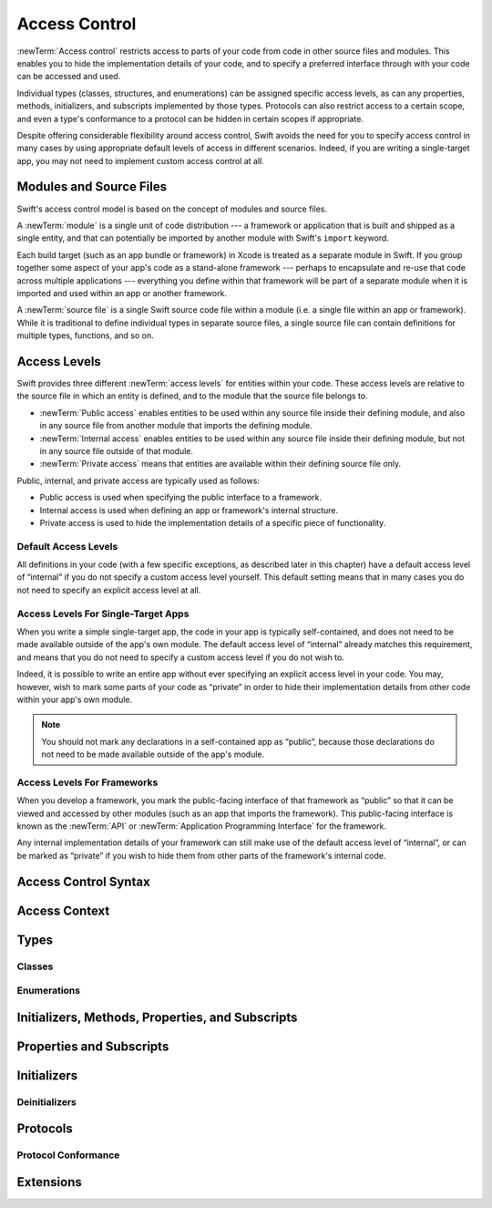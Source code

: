 Access Control
==============

.. see swift/trunk/test/Sema/accessibility.swift for test cases

.. principle: no entity can be defined in terms of another entity that has less accessibility
.. the general principle is that an entity cannot be defined in terms of another entity with less accessibility

:newTerm:`Access control` restricts access to parts of your code
from code in other source files and modules.
This enables you to hide the implementation details of your code,
and to specify a preferred interface through with your code can be accessed and used.

Individual types (classes, structures, and enumerations)
can be assigned specific access levels,
as can any properties, methods, initializers, and subscripts implemented by those types.
Protocols can also restrict access to a certain scope,
and even a type's conformance to a protocol can be hidden in certain scopes if appropriate.

Despite offering considerable flexibility around access control,
Swift avoids the need for you to specify access control in many cases
by using appropriate default levels of access in different scenarios.
Indeed, if you are writing a single-target app,
you may not need to implement custom access control at all.

Modules and Source Files
------------------------

Swift's access control model is based on the concept of modules and source files.

A :newTerm:`module` is a single unit of code distribution ---
a framework or application that is built and shipped as a single entity,
and that can potentially be imported by another module with Swift's ``import`` keyword.

Each build target (such as an app bundle or framework) in Xcode
is treated as a separate module in Swift.
If you group together some aspect of your app's code as a stand-alone framework ---
perhaps to encapsulate and re-use that code across multiple applications ---
everything you define within that framework will be part of a separate module
when it is imported and used within an app or another framework.

A :newTerm:`source file` is a single Swift source code file within a module
(i.e. a single file within an app or framework).
While it is traditional to define individual types in separate source files,
a single source file can contain definitions for multiple types, functions, and so on.

Access Levels
-------------

Swift provides three different :newTerm:`access levels` for entities within your code.
These access levels are relative to the source file in which an entity is defined,
and to the module that the source file belongs to.

* :newTerm:`Public access`
  enables entities to be used within any source file inside their defining module,
  and also in any source file from another module that imports the defining module.

* :newTerm:`Internal access`
  enables entities to be used within any source file inside their defining module,
  but not in any source file outside of that module.

* :newTerm:`Private access`
  means that entities are available within their defining source file only.

Public, internal, and private access are typically used as follows:

* Public access is used when specifying the public interface to a framework.
* Internal access is used when defining an app or framework's internal structure.
* Private access is used to hide the implementation details of
  a specific piece of functionality.

Default Access Levels
~~~~~~~~~~~~~~~~~~~~~

All definitions in your code
(with a few specific exceptions, as described later in this chapter)
have a default access level of “internal”
if you do not specify a custom access level yourself.
This default setting means that in many cases you do not need to specify
an explicit access level at all.

Access Levels For Single-Target Apps
~~~~~~~~~~~~~~~~~~~~~~~~~~~~~~~~~~~~

When you write a simple single-target app,
the code in your app is typically self-contained,
and does not need to be made available outside of the app's own module.
The default access level of “internal” already matches this requirement,
and means that you do not need to specify a custom access level if you do not wish to.

Indeed, it is possible to write an entire app without ever specifying
an explicit access level in your code.
You may, however, wish to mark some parts of your code as “private”
in order to hide their implementation details from other code within your app's own module.

.. note::

   You should not mark any declarations in a self-contained app as “public”,
   because those declarations do not need to be made available outside of the app's module.

Access Levels For Frameworks
~~~~~~~~~~~~~~~~~~~~~~~~~~~~

When you develop a framework,
you mark the public-facing interface of that framework
as “public” so that it can be viewed and accessed by other modules
(such as an app that imports the framework).
This public-facing interface is known as the :newTerm:`API`
or :newTerm:`Application Programming Interface` for the framework.

Any internal implementation details of your framework can still make use of
the default access level of “internal”,
or can be marked as “private” if you wish to hide them from
other parts of the framework's internal code.

Access Control Syntax
---------------------

.. write the private / internal / public keyword after any attributes, but before the introducer
.. show some examples

Access Context
--------------

.. access to a particular entity is considered relative to the current access context
.. describe what an access context is, with an example
.. brief description of what "access scope" means in Swift (app, framework, file)
.. the access context of an entity is the current file (if ``private``), the current module (if ``internal``), or the current program (if ``public``)
.. a reference to an entity may only be written within the entity's accessibility context

Types
-----

.. can specify access control for an entire type
.. a struct, enum, or class may be used as a type whenever it is accessible

.. (duplicated below) if the type's accessibility is ``private``, the accessibility of its members defaults to ``private``
.. (duplicated below) if the type's accessibility is ``internal`` or ``public``, the accessibility of its members defaults to ``internal``

.. a nominal type's accessibility is the same as the accessibility of the nominal declaration itself

.. a generic type's accessibility is the minimum of the accessibility of the base type and the accessibility of all generic argument types

.. a tuple type's accessibility is the minimum of the accessibility of its elements

.. a function type's accessibility is the minimum accessibility of its input and return types (unless specified to be more private on the function itself?)
.. conversely, a function type may not contain a type with a more private access level than the function's explicitly-specified level (r19519)

.. typealiases are distinct types for access control
.. a typealias may have any accessibility less than or equal to the accessibility of the type it aliases (r19428)
.. that is, a ``private`` typealias can refer to an ``public`` type, but not the other way around
.. this includes associated types used to satisfy protocol conformances

.. a global function, constant, or variable may have any accessibility less than or equal to the accessibility of its type (or compound type, for functions and tuples)
.. that is, a ``private`` global constant can be defined in terms of a type that is ``public``, but not the other way around

.. talk about the access defaults for nested functions and nested types
.. local types (defined within a function) are always private

Classes
~~~~~~~

.. a class may be subclassed whenever it is accessible
.. a class may have any accessibility less than or equal to the accessibility of its superclass
.. a class member may be overridden whenever it is accessible
.. public classes may not have private superclasses (r19588)

.. overriding can make something more public (go into more detail on what this means)

.. you can make something more public if all the types are more private
.. private members cannot override public members unless they are in a private class (see r19769)

Enumerations
~~~~~~~~~~~~

.. enumeration cases always have the same accessibility as the enclosing enumeration
.. public enum cases cannot have private payloads, because you can't match them properly in switches (r19620)
.. a public enum cannot have a private raw type (r19587)

Initializers, Methods, Properties, and Subscripts
-------------------------------------------------

.. an initializer, method, subscript, or property may have an access level less than or equal to the access level of its type (including the implicit 'Self' type)

.. if the type's accessibility is ``private``, the accessibility of its members defaults to ``private``
.. if the type's accessibility is ``internal`` or ``public``, the accessibility of its members defaults to ``internal``

Properties and Subscripts
-------------------------

.. getters and setters for properties and subscripts have the same access as the property or subscript
.. setters may be explicitly annotated with an access level less than or equal to the access level of the property or subscript
.. this is written as ``private(set)`` or ``internal(set)`` before the ``var`` introducer
.. the same rules apply for getters and setters for global variables
.. a property cannot be more public than its type (r19432)
.. a subscript cannot be more public than its index or element type (r19446)

Initializers
------------

.. if an initializer is ``@required`` by a superclass, it must have at least as much accessibility as the subclass type itself (in order to satisfy the requirement defined by the superclass) (r19383)
.. the implicit memberwise initializer for a structure has the minimum accessibility of all of the structure's stored properties (and is not provided if this is less than the current access context?)
.. the implicit no-argument initializer for structures and classes has the same accessibility as the enclosing type
.. for modules, if you want a "public" initializer that matches the default initializers, you have to provide it yourself
.. the no-argument initializer will be internal always, regardless of the property's access (is this true even if the type is public?)
.. an initializer may not use a type with a more private level than the initializer's own level (r19519)

Deinitializers
~~~~~~~~~~~~~~

.. deinitializers are only invoked by the runtime and always have the same accessibility as the enclosing class

Protocols
---------

.. a protocol may have any accessibility less than or equal to the accessibility of the protocols it refines
.. to put it another way, public protocols cannot refine private protocols - otherwise, how is an implementer to know all the requirements? (r19584)
.. the accessibility of a requirement is the accessibility of the enclosing protocol, rather than ``internal``
.. requirements may not be given less accessibility than the enclosing protocol
.. a protocol may be used as a type whenever it is accessible

Protocol Conformance
~~~~~~~~~~~~~~~~~~~~

.. a type's conformance to a protocol also has a scope
.. the accessibility of the conformance of type T to protocol P is equal to the minimum of T's accessibility and P's accessibility; that is, the conformance is accessible whenever both T and P are accessible
.. if you can't see that a type conforms to a protocol, you can't use it as that protocol type, even if you can see all of the things that would otherwise enable it to satisfy the protocol's requirements

.. if a type's member is used to satisfy a protocol requirement, it must have at least as much accessibility as the protocol conformance (otherwise it wouldn't be visible enough to satisfy it) (r19382)
.. you can't specify private protocol conformance (what about internal)?
.. a nominal can conform to a protocol whenever the protocol is accessible
.. a type may conform to a protocol with less accessibility than the type itself

Extensions
----------

.. a struct, enum, or class may be extended whenever it is accessible
.. members in an extension have the same default accessibility as members declared within the extended type
.. (so presumably if the type was declared as a "private" type, then the extension members are "private" by default?)
.. an extension may be marked with an explicit accessibility modifier (e.g. ``private extension``), in which case the default accessibility of members within the extension is changed to match
.. (presumably this can only make things less accessible, not more so?)
.. extensions with explicit accessibility modifiers may not add new protocol conformances (see r19751)